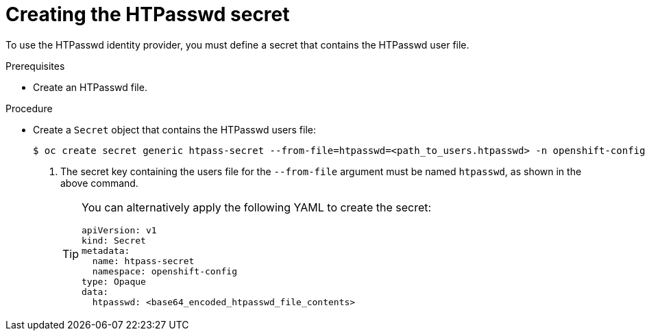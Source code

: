 // Module included in the following assemblies:
//
// * authentication/identity_providers/configuring-htpasswd-identity-provider.adoc

[id="identity-provider-creating-htpasswd-secret_{context}"]
= Creating the HTPasswd secret

[role="_abstract"]
To use the HTPasswd identity provider, you must define a secret that
contains the HTPasswd user file.

.Prerequisites

* Create an HTPasswd file.

.Procedure

* Create a `Secret` object that contains the HTPasswd users file:
+
[source,terminal]
----
$ oc create secret generic htpass-secret --from-file=htpasswd=<path_to_users.htpasswd> -n openshift-config <1>
----
<1> The secret key containing the users file for the `--from-file` argument must be named `htpasswd`, as shown in the above command.
+
[TIP]
====
You can alternatively apply the following YAML to create the secret:

[source,yaml]
----
apiVersion: v1
kind: Secret
metadata:
  name: htpass-secret
  namespace: openshift-config
type: Opaque
data:
  htpasswd: <base64_encoded_htpasswd_file_contents>
----
====
